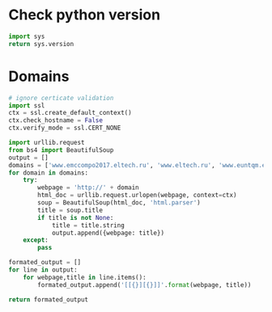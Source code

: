 * Check python version
#+BEGIN_SRC python
import sys
return sys.version
#+END_SRC

#+RESULTS:
: 3.5.2 (default, Sep 18 2016, 03:17:32) 
: [GCC 5.4.0 20160609]

* Domains
#+BEGIN_SRC python
  # ignore certicate validation
  import ssl
  ctx = ssl.create_default_context()
  ctx.check_hostname = False
  ctx.verify_mode = ssl.CERT_NONE

  import urllib.request
  from bs4 import BeautifulSoup
  output = []
  domains = ['www.emccompo2017.eltech.ru', 'www.eltech.ru', 'www.euntqm.eltech.ru', 'nnb.eltech.ru', 'mdl.eltech.ru', 'kepstr.eltech.ru', 'etest.eltech.ru', 'eltech.ru', 'bp.eltech.ru', 'csat.eltech.ru', 'www.ascor.eltech.ru']
  for domain in domains:
      try:
          webpage = 'http://' + domain
          html_doc = urllib.request.urlopen(webpage, context=ctx)
          soup = BeautifulSoup(html_doc, 'html.parser')
          title = soup.title
          if title is not None:
              title = title.string
              output.append({webpage: title})
      except:
          pass

  formated_output = []
  for line in output:
      for webpage,title in line.items():
          formated_output.append('[[{}][{}]]'.format(webpage, title))

  return formated_output
#+END_SRC

#+RESULTS:
- [[http://www.emccompo2017.eltech.ru][The 11th International Workshop On The Electromagnetic Compatibility Of Integrated Circuits]]
- [[http://www.eltech.ru][СПбГЭТУ «ЛЭТИ»]]
- [[http://www.euntqm.eltech.ru][ European Universities Network for Total Quality Management EUN.TQM ]]
- [[http://nnb.eltech.ru][Международная конференция для школьников и поступающих в магистратуру «Наука настоящего и будущего»]]
- [[http://kepstr.eltech.ru][Kepstr - Телекоммуникации Бугалтерский и финансовый учет Антенны и техника СВЧ Неразрушающий контроль.]]
- [[http://etest.eltech.ru][Questionmark Perception - ]]
- [[http://eltech.ru][СПбГЭТУ «ЛЭТИ»]]
- [[http://bp.eltech.ru][Сетевое взаимодействие вузов по основным направлениям Болонского процесса]]
- [[http://csat.eltech.ru][Научно-исследовательская группа компьютерных систем и технологий]]
- [[http://www.ascor.eltech.ru][None]]

